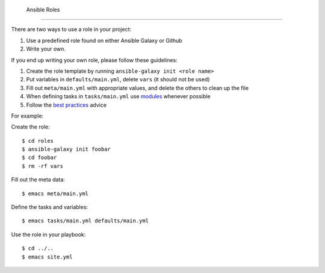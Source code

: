 .. _ref-ansible-roles:

 Ansible Roles
-------------------------------------------------------------------------------

There are two ways to use a role in your project:

1. Use a predefined role found on either Ansible Galaxy or Github
2. Write your own.

If you end up writing your own role, please follow these guidelines:

1. Create the role template by running ``ansible-galaxy init <role name>``
2. Put variables in ``defaults/main.yml``, delete ``vars`` (it should not be used)
3. Fill out ``meta/main.yml`` with appropriate values, and delete the others to clean up the file
4. When defining tasks in ``tasks/main.yml`` use `modules`_ whenever possible
5. Follow the `best practices`_ advice


For example:

Create the role::

   $ cd roles
   $ ansible-galaxy init foobar
   $ cd foobar
   $ rm -rf vars

Fill out the meta data::

   $ emacs meta/main.yml

Define the tasks and variables::

   $ emacs tasks/main.yml defaults/main.yml

Use the role in your playbook::

   $ cd ../..
   $ emacs site.yml



.. _modules: https://docs.ansible.com/ansible/list_of_all_modules.html

.. _best practices: https://docs.ansible.com/ansible/playbooks_best_practices.html
